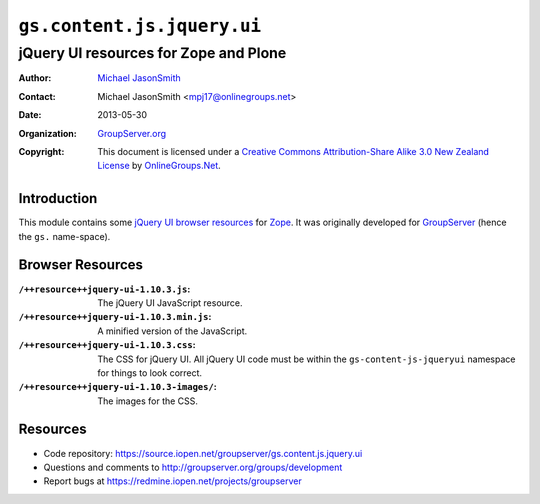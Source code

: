 ===========================
``gs.content.js.jquery.ui``
===========================
~~~~~~~~~~~~~~~~~~~~~~~~~~~~~~~~~~~~~~
jQuery UI resources for Zope and Plone
~~~~~~~~~~~~~~~~~~~~~~~~~~~~~~~~~~~~~~

:Author: `Michael JasonSmith`_
:Contact: Michael JasonSmith <mpj17@onlinegroups.net>
:Date: 2013-05-30
:Organization: `GroupServer.org`_
:Copyright: This document is licensed under a
  `Creative Commons Attribution-Share Alike 3.0 New Zealand License`_
  by `OnlineGroups.Net`_.

Introduction
============

This module contains some `jQuery UI`_ `browser resources`_ for Zope_. It
was originally developed for GroupServer_ (hence the ``gs.``
name-space). 

Browser Resources
=================

:``/++resource++jquery-ui-1.10.3.js``:
   The jQuery UI JavaScript resource.

:``/++resource++jquery-ui-1.10.3.min.js``:
   A minified version of the JavaScript.

:``/++resource++jquery-ui-1.10.3.css``:
   The CSS for jQuery UI. All jQuery UI code must be within the
   ``gs-content-js-jqueryui`` namespace for things to look correct.

:``/++resource++jquery-ui-1.10.3-images/``:
   The images for the CSS.

Resources
=========

- Code repository: https://source.iopen.net/groupserver/gs.content.js.jquery.ui
- Questions and comments to http://groupserver.org/groups/development
- Report bugs at https://redmine.iopen.net/projects/groupserver

.. _GroupServer: http://groupserver.org/
.. _GroupServer.org: http://groupserver.org/
.. _OnlineGroups.Net: https://onlinegroups.net
.. _Michael JasonSmith: http://groupserver.org/p/mpj17
.. _Creative Commons Attribution-Share Alike 3.0 New Zealand License:
   http://creativecommons.org/licenses/by-sa/3.0/nz/
.. _jQuery UI: http://ui.jquery.com/
.. _Plone: http://plone.org/
.. _Zope: http://zope.org/

..  LocalWords:  jQuery UI Plone
